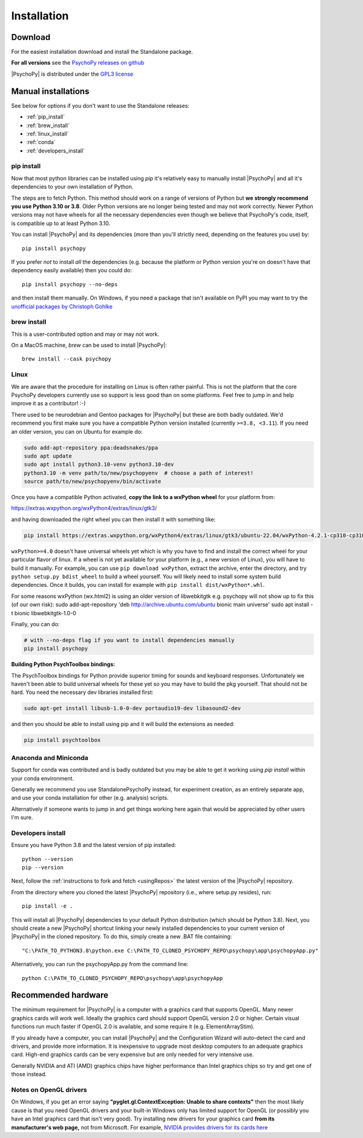 Installation
===============

.. _download:

Download
-----------

For the easiest installation download and install the Standalone package.

.. tab-set::

    .. tab-item:: Windows

      For the easiest installation download and install the Standalone package.

      .. button-link:: https://github.com/psychopy/psychopy/releases/download/2024.2.2/StandalonePsychoPy-2024.2.2-win64-py3.10.exe
          :color: primary

          PsychoPy |release| modern (py3.10)

      .. button-link:: https://github.com/psychopy/psychopy/releases/download/2024.2.2/StandalonePsychoPy-2024.2.2-win64-py3.8.exe
          :color: primary

          PsychoPy |release| compatibility+ (py3.8)

      The *Compatibility+* version is for users who need to run older scripts that are not compatible with the newer versions of Python (PsychoPy has supported Python 3.10 since 2022.2.0).

    .. tab-item:: MacOS

      For the easiest installation download and install the Standalone package.
    
      .. button-link:: https://github.com/psychopy/psychopy/releases/download/2024.2.2/StandalonePsychoPy-2024.2.2-macOS-py3.10.dmg
          :color: primary

          PsychoPy |release| modern (py3.10)

      .. button-link:: https://github.com/psychopy/psychopy/releases/download/2024.2.2/StandalonePsychoPy-2024.2.2-macOS-py3.8.dmg
          :color: primary

          PsychoPy |release| compatibility+ (py3.8)

      The *Compatibility+* version is for users who need to run older scripts that are not compatible with the newer versions of Python (PsychoPy has supported Python 3.10 since 2022.2.0).

      The *modern* version uses a more recent version of Python and cannot run experiments that use PsychoPy<2023.2.0

    .. tab-item:: Linux

        The following will install PsychoPy into 

        .. code-block:: bash

            # create a virtual environment and activate it
            python3.10 -m venv ~/.psychopy_py310  
            source ~/.psychopy_py310/bin/activate  
            
            # fetch and run install script
            python -c "$(curl -fsSL https://raw.githubusercontent.com/psychopy/psychopy/dev/installPsychoPy.py)"

.. raw:: html

   <script src="https://cdn.jsdelivr.net/npm/ua-parser-js@1/dist/ua-parser.min.js"></script>
   <script>
      let clientInfo = UAParser(navigator.userAgent);
      var osLabel;
      var arch = clientInfo.cpu.architecture;
      // create the platform dependent strings
      if (navigator.platform == 'Win32' && clientInfo.cpu.architecture == 'amd64') {
         document.getElementById("sd-tab-item-0").checked = true; // Windows
      }
      else if (clientInfo.os.name == 'Mac OS') {
         document.getElementById("sd-tab-item-1").checked = true; // MacOS
      }
      else {
         document.getElementById("sd-tab-item-2").checked = true; // Linux
      }
   </script>

**For all versions** see the `PsychoPy releases on github <https://github.com/psychopy/psychopy/releases>`_

|PsychoPy| is distributed under the `GPL3 license <https://github.com/psychopy/psychopy/blob/master/LICENSE>`_

.. _manual_install:

Manual installations
---------------------

See below for options if you don't want to use the Standalone releases:

* :ref:`pip_install`
* :ref:`brew_install`
* :ref:`linux_install`
* :ref:`conda`
* :ref:`developers_install`

.. _pip_install:

pip install
~~~~~~~~~~~~~~~~~

Now that most python libraries can be installed using `pip` it's relatively easy
to manually install |PsychoPy| and all it's dependencies to your own installation
of Python.

The steps are to fetch Python. This method should work on a range of versions of Python
but **we strongly recommend you use Python 3.10 or 3.8**. Older Python versions are no longer being tested and
may not work correctly. Newer Python versions may not have wheels for all the necessary
dependencies even though we believe that PsychoPy's code, itself, is compatible up
to at least Python 3.10.

You can install |PsychoPy| and its dependencies (more than you'll strictly need, depending on the features you use)
by::

  pip install psychopy

If you prefer *not* to install *all* the dependencies (e.g. because the platform or Python version you're
on doesn't have that dependency easily available) then you could do::

  pip install psychopy --no-deps

and then install them manually. On Windows, if you need a package that isn't available on PyPI you
may want to try the `unofficial packages by Christoph Gohlke <https://www.lfd.uci.edu/~gohlke/pythonlibs/>`_

.. _brew_install:

brew install
~~~~~~~~~~~~~~~~~

This is a user-contributed option and may or may not work.

On a MacOS machine, `brew` can be used to install |PsychoPy|::

  brew install --cask psychopy

.. _linux_install:

Linux
~~~~~~~~~~~~~~~~~

We are aware that the procedure for installing on Linux is often rather painful.
This is not the platform that the core PsychoPy developers currently use so support
is less good than on some platforms. Feel free to jump in and help improve it as a
contributor! :-)

There used to be neurodebian and Gentoo packages for |PsychoPy| but these are both
badly outdated. We'd recommend you first make sure you have a compatible Python
version installed (currently ``>=3.8, <3.11``). If you need an older version, you
can on Ubuntu for example do:

.. code-block:: bash

    sudo add-apt-repository ppa:deadsnakes/ppa
    sudo apt update
    sudo apt install python3.10-venv python3.10-dev
    python3.10 -m venv path/to/new/psychopyenv  # choose a path of interest!
    source path/to/new/psychopyenv/bin/activate

Once you have a compatible Python activated, **copy the link to a wxPython wheel** for
your platform from:

https://extras.wxpython.org/wxPython4/extras/linux/gtk3/

and having downloaded the right wheel you can then install it with something like:

.. code-block:: bash

  pip install https://extras.wxpython.org/wxPython4/extras/linux/gtk3/ubuntu-22.04/wxPython-4.2.1-cp310-cp310-linux_x86_64.whl

``wxPython>=4.0`` doesn't have universal wheels yet which is why you have to
find and install the correct wheel for your particular flavor of linux.
If a wheel is not yet available for your platform (e.g., a new version of Linux),
you will have to build it manually. For example, you can use ``pip download wxPython``,
extract the archive, enter the directory, and try ``python setup.py bdist_wheel`` to
build a wheel yourself. You will likely need to install some system build dependencies.
Once it builds, you can install for example with ``pip install dist/wxPython*.whl``.

For some reasons wxPython (wx.html2) is using an older version of libwebkitgtk
e.g. psychopy will not show up
to fix this (of our own risk):
sudo add-apt-repository 'deb http://archive.ubuntu.com/ubuntu bionic main universe'
sudo apt install -t bionic libwebkitgtk-1.0-0

Finally, you can do:

.. code-block:: bash

    # with --no-deps flag if you want to install dependencies manually
    pip install psychopy

**Building Python PsychToolbox bindings:**

The PsychToolbox bindings for Python provide superior timing for sounds and
keyboard responses. Unfortunately we haven't been able to build universal wheels
for these yet so you may have to build the pkg yourself. That should not be hard.
You need the necessary dev libraries installed first:

.. code-block:: bash

    sudo apt-get install libusb-1.0-0-dev portaudio19-dev libasound2-dev

and then you should be able to install using pip and it will build the extensions
as needed:

.. code-block:: bash

    pip install psychtoolbox


.. _conda:

Anaconda and Miniconda
~~~~~~~~~~~~~~~~~~~~~~

Support for conda was contributed and is badly outdated but you may be able to
get it working using `pip install` within your conda environment.

Generally we recommend you use StandalonePsychoPy instead, for experiment creation,
as an entirely separate app, and use your conda installation for other (e.g. analysis)
scripts.

Alternatively if someone wants to jump in and get things working here again that
would be appreciated by other users I'm sure.

.. _developers_install:

Developers install
~~~~~~~~~~~~~~~~~~~~~~

Ensure you have Python 3.8 and the latest version of pip installed::

  python --version
  pip --version

Next, follow the :ref:`instructions to fork and fetch <usingRepos>` the latest version of the |PsychoPy| repository.

From the directory where you cloned the latest |PsychoPy| repository (i.e., where setup.py resides), run::

  pip install -e .

This will install all |PsychoPy| dependencies to your default Python distribution (which should be Python 3.8). Next, you should create a new |PsychoPy| shortcut linking your newly installed dependencies to your current version of |PsychoPy| in the cloned repository. To do this, simply create a new .BAT file containing::

"C:\PATH_TO_PYTHON3.8\python.exe C:\PATH_TO_CLONED_PSYCHOPY_REPO\psychopy\app\psychopyApp.py"

Alternatively, you can run the psychopyApp.py from the command line::

  python C:\PATH_TO_CLONED_PSYCHOPY_REPO\psychopy\app\psychopyApp

.. _hardware:

Recommended hardware
---------------------------

The minimum requirement for |PsychoPy| is a computer with a graphics card that
supports OpenGL. Many newer graphics cards will work well. Ideally the graphics
card should support OpenGL version 2.0 or higher. Certain visual functions run
much faster if OpenGL 2.0 is available, and some require it (e.g. ElementArrayStim).

If you already have a computer, you can install |PsychoPy| and the Configuration
Wizard will auto-detect the card and drivers, and provide more information. It
is inexpensive to upgrade most desktop computers to an adequate graphics card.
High-end graphics cards can be very expensive but are only needed for very
intensive use.

Generally NVIDIA and ATI (AMD) graphics chips have higher performance than
Intel graphics chips so try and get one of those instead.

Notes on OpenGL drivers
~~~~~~~~~~~~~~~~~~~~~~~~

On Windows, if you get an error saying
**"pyglet.gl.ContextException: Unable to share contexts"** then the most likely
cause is that you need OpenGL drivers and your built-in Windows only has limited
support for OpenGL (or possibly you have an Intel graphics card that isn't very
good). Try installing new drivers for your graphics card **from its
manufacturer's web page,** not from Microsoft. For example, `NVIDIA provides
drivers for its cards here <https://www.nvidia.com/Download/index.aspx>`_
